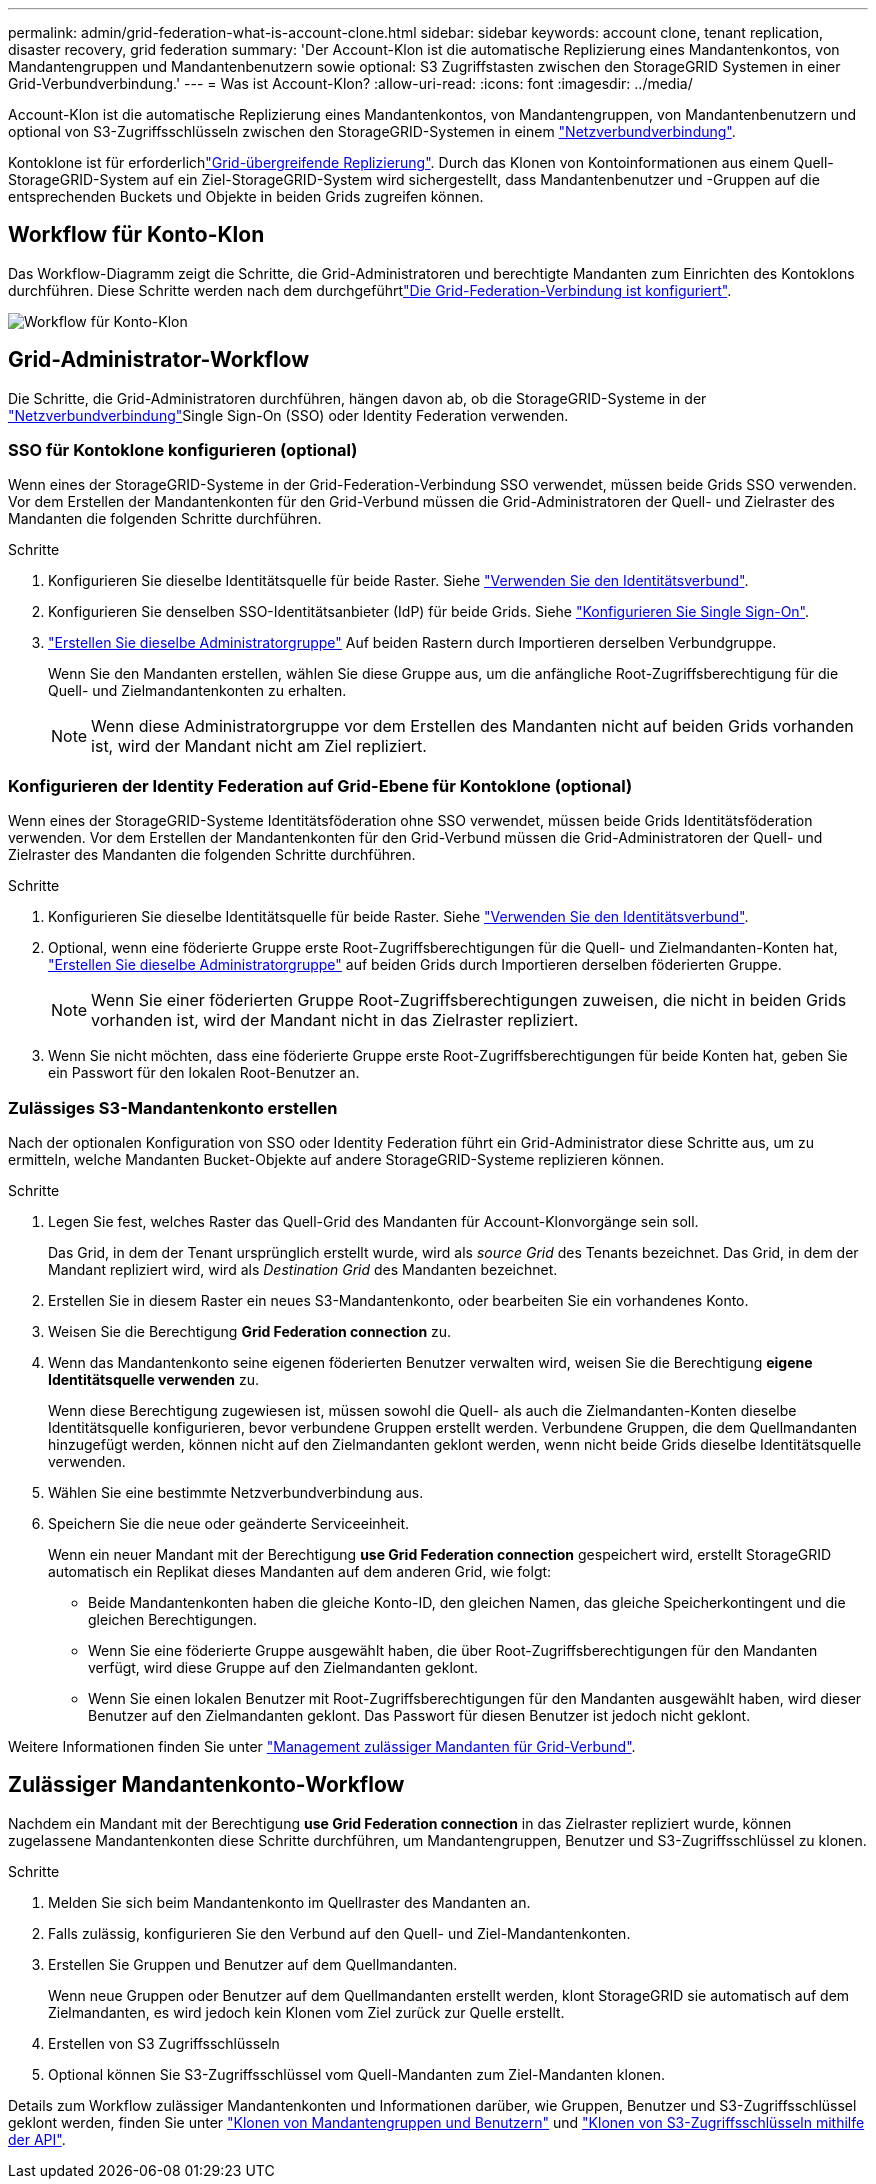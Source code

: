 ---
permalink: admin/grid-federation-what-is-account-clone.html 
sidebar: sidebar 
keywords: account clone, tenant replication, disaster recovery, grid federation 
summary: 'Der Account-Klon ist die automatische Replizierung eines Mandantenkontos, von Mandantengruppen und Mandantenbenutzern sowie optional: S3 Zugriffstasten zwischen den StorageGRID Systemen in einer Grid-Verbundverbindung.' 
---
= Was ist Account-Klon?
:allow-uri-read: 
:icons: font
:imagesdir: ../media/


[role="lead"]
Account-Klon ist die automatische Replizierung eines Mandantenkontos, von Mandantengruppen, von Mandantenbenutzern und optional von S3-Zugriffsschlüsseln zwischen den StorageGRID-Systemen in einem link:grid-federation-overview.html["Netzverbundverbindung"].

Kontoklone ist für erforderlichlink:grid-federation-what-is-cross-grid-replication.html["Grid-übergreifende Replizierung"]. Durch das Klonen von Kontoinformationen aus einem Quell-StorageGRID-System auf ein Ziel-StorageGRID-System wird sichergestellt, dass Mandantenbenutzer und -Gruppen auf die entsprechenden Buckets und Objekte in beiden Grids zugreifen können.



== Workflow für Konto-Klon

Das Workflow-Diagramm zeigt die Schritte, die Grid-Administratoren und berechtigte Mandanten zum Einrichten des Kontoklons durchführen. Diese Schritte werden nach dem durchgeführtlink:grid-federation-create-connection.html["Die Grid-Federation-Verbindung ist konfiguriert"].

image::../media/grid-federation-account-clone-workflow.png[Workflow für Konto-Klon]



== Grid-Administrator-Workflow

Die Schritte, die Grid-Administratoren durchführen, hängen davon ab, ob die StorageGRID-Systeme in der link:grid-federation-overview.html["Netzverbundverbindung"]Single Sign-On (SSO) oder Identity Federation verwenden.



=== [[Account-Clone-sso]]SSO für Kontoklone konfigurieren (optional)

Wenn eines der StorageGRID-Systeme in der Grid-Federation-Verbindung SSO verwendet, müssen beide Grids SSO verwenden. Vor dem Erstellen der Mandantenkonten für den Grid-Verbund müssen die Grid-Administratoren der Quell- und Zielraster des Mandanten die folgenden Schritte durchführen.

.Schritte
. Konfigurieren Sie dieselbe Identitätsquelle für beide Raster. Siehe link:using-identity-federation.html["Verwenden Sie den Identitätsverbund"].
. Konfigurieren Sie denselben SSO-Identitätsanbieter (IdP) für beide Grids. Siehe link:how-sso-works.html["Konfigurieren Sie Single Sign-On"].
. link:managing-admin-groups.html["Erstellen Sie dieselbe Administratorgruppe"] Auf beiden Rastern durch Importieren derselben Verbundgruppe.
+
Wenn Sie den Mandanten erstellen, wählen Sie diese Gruppe aus, um die anfängliche Root-Zugriffsberechtigung für die Quell- und Zielmandantenkonten zu erhalten.

+

NOTE: Wenn diese Administratorgruppe vor dem Erstellen des Mandanten nicht auf beiden Grids vorhanden ist, wird der Mandant nicht am Ziel repliziert.





=== [[Account-Clone-Identity-Federation]]Konfigurieren der Identity Federation auf Grid-Ebene für Kontoklone (optional)

Wenn eines der StorageGRID-Systeme Identitätsföderation ohne SSO verwendet, müssen beide Grids Identitätsföderation verwenden. Vor dem Erstellen der Mandantenkonten für den Grid-Verbund müssen die Grid-Administratoren der Quell- und Zielraster des Mandanten die folgenden Schritte durchführen.

.Schritte
. Konfigurieren Sie dieselbe Identitätsquelle für beide Raster. Siehe link:using-identity-federation.html["Verwenden Sie den Identitätsverbund"].
. Optional, wenn eine föderierte Gruppe erste Root-Zugriffsberechtigungen für die Quell- und Zielmandanten-Konten hat, link:managing-admin-groups.html["Erstellen Sie dieselbe Administratorgruppe"] auf beiden Grids durch Importieren derselben föderierten Gruppe.
+

NOTE: Wenn Sie einer föderierten Gruppe Root-Zugriffsberechtigungen zuweisen, die nicht in beiden Grids vorhanden ist, wird der Mandant nicht in das Zielraster repliziert.

. Wenn Sie nicht möchten, dass eine föderierte Gruppe erste Root-Zugriffsberechtigungen für beide Konten hat, geben Sie ein Passwort für den lokalen Root-Benutzer an.




=== Zulässiges S3-Mandantenkonto erstellen

Nach der optionalen Konfiguration von SSO oder Identity Federation führt ein Grid-Administrator diese Schritte aus, um zu ermitteln, welche Mandanten Bucket-Objekte auf andere StorageGRID-Systeme replizieren können.

.Schritte
. Legen Sie fest, welches Raster das Quell-Grid des Mandanten für Account-Klonvorgänge sein soll.
+
Das Grid, in dem der Tenant ursprünglich erstellt wurde, wird als _source Grid_ des Tenants bezeichnet. Das Grid, in dem der Mandant repliziert wird, wird als _Destination Grid_ des Mandanten bezeichnet.

. Erstellen Sie in diesem Raster ein neues S3-Mandantenkonto, oder bearbeiten Sie ein vorhandenes Konto.
. Weisen Sie die Berechtigung *Grid Federation connection* zu.
. Wenn das Mandantenkonto seine eigenen föderierten Benutzer verwalten wird, weisen Sie die Berechtigung *eigene Identitätsquelle verwenden* zu.
+
Wenn diese Berechtigung zugewiesen ist, müssen sowohl die Quell- als auch die Zielmandanten-Konten dieselbe Identitätsquelle konfigurieren, bevor verbundene Gruppen erstellt werden. Verbundene Gruppen, die dem Quellmandanten hinzugefügt werden, können nicht auf den Zielmandanten geklont werden, wenn nicht beide Grids dieselbe Identitätsquelle verwenden.

. Wählen Sie eine bestimmte Netzverbundverbindung aus.
. Speichern Sie die neue oder geänderte Serviceeinheit.
+
Wenn ein neuer Mandant mit der Berechtigung *use Grid Federation connection* gespeichert wird, erstellt StorageGRID automatisch ein Replikat dieses Mandanten auf dem anderen Grid, wie folgt:

+
** Beide Mandantenkonten haben die gleiche Konto-ID, den gleichen Namen, das gleiche Speicherkontingent und die gleichen Berechtigungen.
** Wenn Sie eine föderierte Gruppe ausgewählt haben, die über Root-Zugriffsberechtigungen für den Mandanten verfügt, wird diese Gruppe auf den Zielmandanten geklont.
** Wenn Sie einen lokalen Benutzer mit Root-Zugriffsberechtigungen für den Mandanten ausgewählt haben, wird dieser Benutzer auf den Zielmandanten geklont. Das Passwort für diesen Benutzer ist jedoch nicht geklont.




Weitere Informationen finden Sie unter link:grid-federation-manage-tenants.html["Management zulässiger Mandanten für Grid-Verbund"].



== Zulässiger Mandantenkonto-Workflow

Nachdem ein Mandant mit der Berechtigung *use Grid Federation connection* in das Zielraster repliziert wurde, können zugelassene Mandantenkonten diese Schritte durchführen, um Mandantengruppen, Benutzer und S3-Zugriffsschlüssel zu klonen.

.Schritte
. Melden Sie sich beim Mandantenkonto im Quellraster des Mandanten an.
. Falls zulässig, konfigurieren Sie den Verbund auf den Quell- und Ziel-Mandantenkonten.
. Erstellen Sie Gruppen und Benutzer auf dem Quellmandanten.
+
Wenn neue Gruppen oder Benutzer auf dem Quellmandanten erstellt werden, klont StorageGRID sie automatisch auf dem Zielmandanten, es wird jedoch kein Klonen vom Ziel zurück zur Quelle erstellt.

. Erstellen von S3 Zugriffsschlüsseln
. Optional können Sie S3-Zugriffsschlüssel vom Quell-Mandanten zum Ziel-Mandanten klonen.


Details zum Workflow zulässiger Mandantenkonten und Informationen darüber, wie Gruppen, Benutzer und S3-Zugriffsschlüssel geklont werden, finden Sie unter link:../tenant/grid-federation-account-clone.html["Klonen von Mandantengruppen und Benutzern"] und link:../tenant/grid-federation-clone-keys-with-api.html["Klonen von S3-Zugriffsschlüsseln mithilfe der API"].
